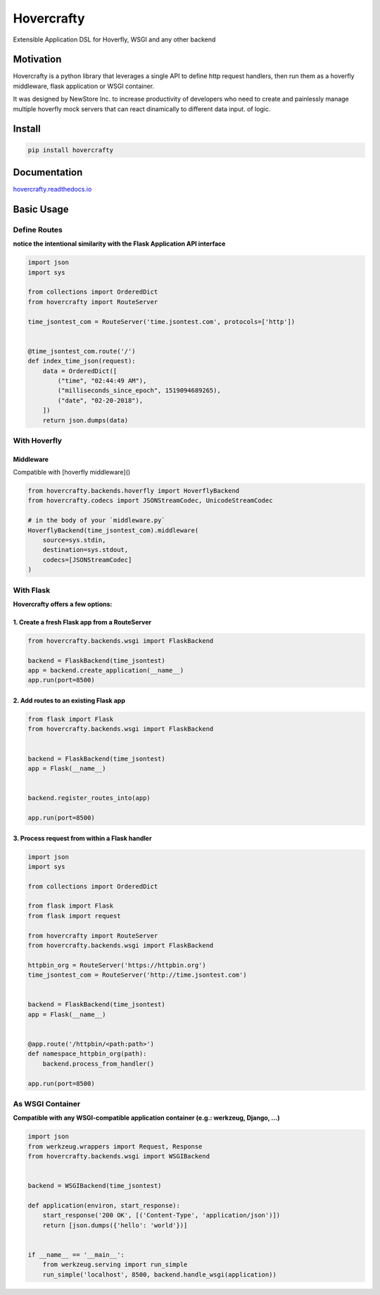 Hovercrafty
===========

Extensible Application DSL for Hoverfly, WSGI and any other backend

.. image:: https://readthedocs.org/projects/hovercrafty/badge/?version=latest
   :target: http://hovercrafty.readthedocs.io/en/latest/?badge=latest
   :alt: Documentation Status
.. image:: https://travis-ci.org/newstore/hovercrafty.svg?branch=master
    :target: https://travis-ci.org/newstore/hovercrafty
.. |PyPI python versions| image:: https://img.shields.io/pypi/pyversions/hovercrafty.svg
   :target: https://pypi.python.org/pypi/hovercrafty
.. |Join the chat at https://gitter.im/newstore/hovercrafty| image:: https://badges.gitter.im/newstore/hovercrafty.svg
   :target: https://gitter.im/newstore/hovercrafty?utm_source=badge&utm_medium=badge&utm_campaign=pr-badge&utm_content=badge


Motivation
----------

Hovercrafty is a python library that leverages a single API to define
http request handlers, then run them as a hoverfly middleware, flask
application or WSGI container.


It was designed by NewStore Inc. to increase productivity of
developers who need to create and painlessly manage multiple hoverfly
mock servers that can react dinamically to different data input.  of
logic.




Install
-------

.. code:: bash

   pip install hovercrafty


Documentation
-------------

`hovercrafty.readthedocs.io <https://hovercrafty.readthedocs.io/en/latest/>`_


Basic Usage
-----------


Define Routes
^^^^^^^^^^^^^

**notice the intentional similarity with the Flask Application API interface**

.. code:: python

   import json
   import sys

   from collections import OrderedDict
   from hovercrafty import RouteServer

   time_jsontest_com = RouteServer('time.jsontest.com', protocols=['http'])


   @time_jsontest_com.route('/')
   def index_time_json(request):
       data = OrderedDict([
           ("time", "02:44:49 AM"),
           ("milliseconds_since_epoch", 1519094689265),
           ("date", "02-20-2018"),
       ])
       return json.dumps(data)



With Hoverfly
^^^^^^^^^^^^^


Middleware
~~~~~~~~~~

Compatible with [hoverfly middleware]()

.. code:: python

    from hovercrafty.backends.hoverfly import HoverflyBackend
    from hovercrafty.codecs import JSONStreamCodec, UnicodeStreamCodec

    # in the body of your `middleware.py`
    HoverflyBackend(time_jsontest_com).middleware(
        source=sys.stdin,
        destination=sys.stdout,
        codecs=[JSONStreamCodec]
    )


With Flask
^^^^^^^^^^

**Hovercrafty offers a few options:**


1. Create a fresh Flask app from a RouteServer
~~~~~~~~~~~~~~~~~~~~~~~~~~~~~~~~~~~~~~~~~~~~~~

.. code:: python

   from hovercrafty.backends.wsgi import FlaskBackend

   backend = FlaskBackend(time_jsontest)
   app = backend.create_application(__name__)
   app.run(port=8500)


2. Add routes to an existing Flask app
~~~~~~~~~~~~~~~~~~~~~~~~~~~~~~~~~~~~~~

.. code:: python


   from flask import Flask
   from hovercrafty.backends.wsgi import FlaskBackend


   backend = FlaskBackend(time_jsontest)
   app = Flask(__name__)


   backend.register_routes_into(app)

   app.run(port=8500)




3. Process request from within a Flask handler
~~~~~~~~~~~~~~~~~~~~~~~~~~~~~~~~~~~~~~~~~~~~~~

.. code:: python

   import json
   import sys

   from collections import OrderedDict

   from flask import Flask
   from flask import request

   from hovercrafty import RouteServer
   from hovercrafty.backends.wsgi import FlaskBackend

   httpbin_org = RouteServer('https://httpbin.org')
   time_jsontest_com = RouteServer('http://time.jsontest.com')


   backend = FlaskBackend(time_jsontest)
   app = Flask(__name__)


   @app.route('/httpbin/<path:path>')
   def namespace_httpbin_org(path):
       backend.process_from_handler()

   app.run(port=8500)


As WSGI Container
^^^^^^^^^^^^^^^^^

**Compatible with any WSGI-compatible application container (e.g.: werkzeug, Django, ...)**

.. code:: python

   import json
   from werkzeug.wrappers import Request, Response
   from hovercrafty.backends.wsgi import WSGIBackend


   backend = WSGIBackend(time_jsontest)

   def application(environ, start_response):
       start_response('200 OK', [('Content-Type', 'application/json')])
       return [json.dumps({'hello': 'world'})]


   if __name__ == '__main__':
       from werkzeug.serving import run_simple
       run_simple('localhost', 8500, backend.handle_wsgi(application))
